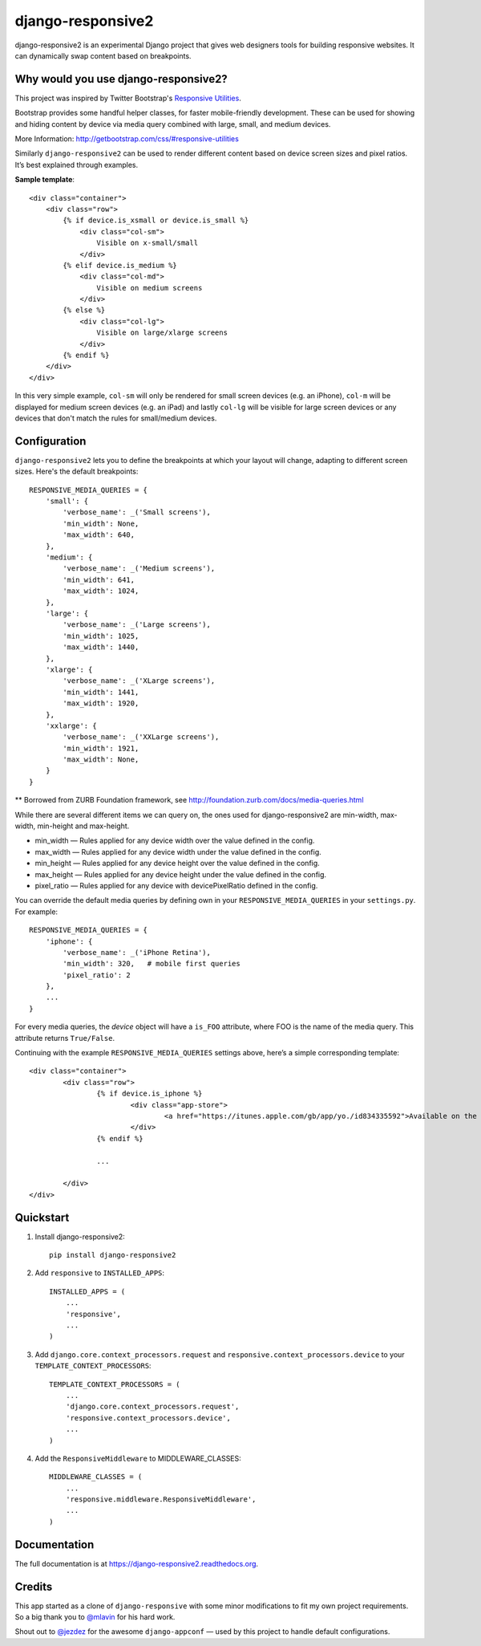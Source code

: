 =============================
django-responsive2
=============================

.. image:: http://img.shields.io/travis/mishbahr/django-responsive2.svg?style=flat-square
    :target: https://travis-ci.org/mishbahr/django-responsive2/

.. image:: http://img.shields.io/pypi/v/django-responsive2.svg?style=flat-square
    :target: https://pypi.python.org/pypi/django-responsive2/
    :alt: Latest Version

.. image:: http://img.shields.io/pypi/dm/django-responsive2.svg?style=flat-square
    :target: https://pypi.python.org/pypi/django-responsive2/
    :alt: Downloads

.. image:: http://img.shields.io/pypi/l/django-responsive2.svg?style=flat-square
    :target: https://pypi.python.org/pypi/django-responsive2/
    :alt: License

.. image:: http://img.shields.io/coveralls/mishbahr/django-responsive2.svg?style=flat-square
  :target: https://coveralls.io/r/mishbahr/django-responsive2?branch=master


django-responsive2 is an experimental Django project that gives web designers tools for building
responsive websites. It can dynamically swap content based on breakpoints.

Why would you use django-responsive2?
-------------------------------------

This project was inspired by Twitter Bootstrap's `Responsive Utilities <http://getbootstrap.com/css/#responsive-utilities>`_.

Bootstrap provides some handful helper classes, for faster mobile-friendly development. These
can be used for showing and hiding content by device via media query combined with large, small,
and medium devices.

More Information: http://getbootstrap.com/css/#responsive-utilities

Similarly ``django-responsive2`` can be used to render different content based on device
screen sizes and pixel ratios. It’s best explained through examples.


**Sample template**::

    <div class="container">
        <div class="row">
            {% if device.is_xsmall or device.is_small %}
                <div class="col-sm">
                    Visible on x-small/small
                </div>
            {% elif device.is_medium %}
                <div class="col-md">
                    Visible on medium screens
                </div>
            {% else %}
                <div class="col-lg">
                    Visible on large/xlarge screens
                </div>
            {% endif %}
        </div>
    </div>

In this very simple example, ``col-sm`` will only be rendered for small screen devices
(e.g. an iPhone), ``col-m`` will be displayed for medium screen devices (e.g. an iPad)
and lastly ``col-lg`` will be visible for large screen devices or any devices that don't
match the rules for small/medium devices.

Configuration
-------------
``django-responsive2`` lets you to define the breakpoints at which your layout will change,
adapting to different screen sizes.  Here's the default breakpoints::

    RESPONSIVE_MEDIA_QUERIES = {
        'small': {
            'verbose_name': _('Small screens'),
            'min_width': None,
            'max_width': 640,
        },
        'medium': {
            'verbose_name': _('Medium screens'),
            'min_width': 641,
            'max_width': 1024,
        },
        'large': {
            'verbose_name': _('Large screens'),
            'min_width': 1025,
            'max_width': 1440,
        },
        'xlarge': {
            'verbose_name': _('XLarge screens'),
            'min_width': 1441,
            'max_width': 1920,
        },
        'xxlarge': {
            'verbose_name': _('XXLarge screens'),
            'min_width': 1921,
            'max_width': None,
        }
    }

** Borrowed from ZURB Foundation framework, see http://foundation.zurb.com/docs/media-queries.html

While there are several different items we can query on, the ones used for django-responsive2
are min-width, max-width, min-height and max-height.

* min_width — Rules applied for any device width over the value defined in the config.
* max_width — Rules applied for any device width under the value defined in the config.
* min_height — Rules applied for any device height over the value defined in the config.
* max_height — Rules applied for any device height under the value defined in the config.
* pixel_ratio — Rules applied for any device with devicePixelRatio defined in the config.

You can override the default media queries by defining own in your ``RESPONSIVE_MEDIA_QUERIES``
in your ``settings.py``. For example::

    RESPONSIVE_MEDIA_QUERIES = {
        'iphone': {
            'verbose_name': _('iPhone Retina'),
            'min_width': 320,   # mobile first queries
            'pixel_ratio': 2
        },
        ...
    }

For every media queries, the  `device` object will have a ``is_FOO`` attribute, where FOO
is the name of the media query. This attribute returns ``True/False``.

Continuing with the example ``RESPONSIVE_MEDIA_QUERIES`` settings above, here’s a simple corresponding template::

	<div class="container">
		<div class="row">
			{% if device.is_iphone %}
				<div class="app-store">
					<a href="https://itunes.apple.com/gb/app/yo./id834335592">Available on the App Store</a>
				</div>
			{% endif %}

			...

		</div>
	</div>

Quickstart
----------

1. Install django-responsive2::

    pip install django-responsive2

2. Add ``responsive`` to ``INSTALLED_APPS``::

    INSTALLED_APPS = (
        ...
        'responsive',
        ...
    )

3. Add ``django.core.context_processors.request``  and ``responsive.context_processors.device`` to your ``TEMPLATE_CONTEXT_PROCESSORS``::

    TEMPLATE_CONTEXT_PROCESSORS = (
        ...
        'django.core.context_processors.request',
        'responsive.context_processors.device',
        ...
    )

4. Add the ``ResponsiveMiddleware`` to MIDDLEWARE_CLASSES::

    MIDDLEWARE_CLASSES = (
        ...
        'responsive.middleware.ResponsiveMiddleware',
        ...
    )


Documentation
-------------

The full documentation is at https://django-responsive2.readthedocs.org.

Credits
--------

This app started as a clone of ``django-responsive`` with some minor modifications to fit my own project requirements. So a big thank you to `@mlavin <https://github.com/mlavin>`_ for his hard work.

Shout out to `@jezdez <https://github.com/jezdez>`_ for the awesome ``django-appconf`` — used by this project to handle default configurations.
